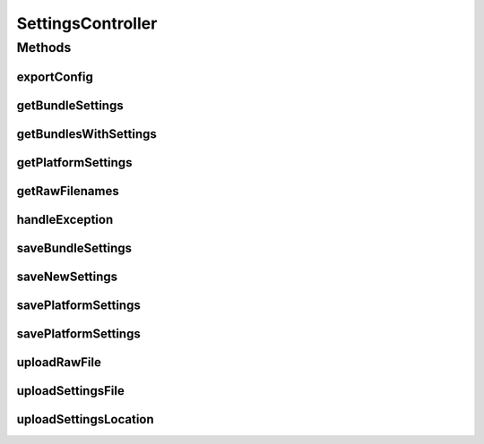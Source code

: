 .. java:import:: com.google.common.net HttpHeaders

.. java:import:: org.apache.commons.io IOUtils

.. java:import:: org.motechproject.admin.domain AdminSettings

.. java:import:: org.motechproject.admin.service SettingsService

.. java:import:: org.motechproject.admin.service StatusMessageService

.. java:import:: org.motechproject.admin.settings Settings

.. java:import:: org.motechproject.admin.settings SettingsOption

.. java:import:: org.slf4j Logger

.. java:import:: org.slf4j LoggerFactory

.. java:import:: org.springframework.beans.factory.annotation Autowired

.. java:import:: org.springframework.http HttpStatus

.. java:import:: org.springframework.stereotype Controller

.. java:import:: org.springframework.web.bind.annotation ExceptionHandler

.. java:import:: org.springframework.web.bind.annotation PathVariable

.. java:import:: org.springframework.web.bind.annotation RequestBody

.. java:import:: org.springframework.web.bind.annotation RequestMapping

.. java:import:: org.springframework.web.bind.annotation RequestMethod

.. java:import:: org.springframework.web.bind.annotation RequestParam

.. java:import:: org.springframework.web.bind.annotation ResponseBody

.. java:import:: org.springframework.web.bind.annotation ResponseStatus

.. java:import:: org.springframework.web.multipart MultipartFile

.. java:import:: javax.servlet.http HttpServletRequest

.. java:import:: javax.servlet.http HttpServletResponse

.. java:import:: java.io IOException

.. java:import:: java.io InputStream

.. java:import:: java.text SimpleDateFormat

.. java:import:: java.util ArrayList

.. java:import:: java.util Arrays

.. java:import:: java.util Date

.. java:import:: java.util List

.. java:import:: java.util Map

SettingsController
==================

.. java:package:: org.motechproject.admin.web.controller
   :noindex:

.. java:type:: @Controller public class SettingsController

   Class responsible for communication between frontend and backend

Methods
-------
exportConfig
^^^^^^^^^^^^

.. java:method:: @RequestMapping public void exportConfig(HttpServletResponse response) throws IOException
   :outertype: SettingsController

getBundleSettings
^^^^^^^^^^^^^^^^^

.. java:method:: @RequestMapping @ResponseBody public List<Settings> getBundleSettings(long bundleId) throws IOException
   :outertype: SettingsController

getBundlesWithSettings
^^^^^^^^^^^^^^^^^^^^^^

.. java:method:: @ResponseStatus @RequestMapping @ResponseBody public List<String> getBundlesWithSettings()
   :outertype: SettingsController

getPlatformSettings
^^^^^^^^^^^^^^^^^^^

.. java:method:: @RequestMapping @ResponseBody public AdminSettings getPlatformSettings()
   :outertype: SettingsController

getRawFilenames
^^^^^^^^^^^^^^^

.. java:method:: @RequestMapping @ResponseBody public List<String> getRawFilenames(long bundleId)
   :outertype: SettingsController

handleException
^^^^^^^^^^^^^^^

.. java:method:: @ResponseStatus @ExceptionHandler public void handleException(Exception e)
   :outertype: SettingsController

saveBundleSettings
^^^^^^^^^^^^^^^^^^

.. java:method:: @ResponseStatus @RequestMapping public void saveBundleSettings(long bundleId, Settings bundleSettings) throws IOException
   :outertype: SettingsController

saveNewSettings
^^^^^^^^^^^^^^^

.. java:method:: @ResponseStatus @RequestMapping public void saveNewSettings(HttpServletRequest request)
   :outertype: SettingsController

savePlatformSettings
^^^^^^^^^^^^^^^^^^^^

.. java:method:: @ResponseStatus @RequestMapping public void savePlatformSettings(Settings platformSettings)
   :outertype: SettingsController

savePlatformSettings
^^^^^^^^^^^^^^^^^^^^

.. java:method:: @RequestMapping @ResponseStatus public void savePlatformSettings(Settings platformSettings) throws IOException
   :outertype: SettingsController

uploadRawFile
^^^^^^^^^^^^^

.. java:method:: @ResponseStatus @RequestMapping  void uploadRawFile(long bundleId, String filename, MultipartFile file)
   :outertype: SettingsController

uploadSettingsFile
^^^^^^^^^^^^^^^^^^

.. java:method:: @ResponseStatus @RequestMapping public void uploadSettingsFile(MultipartFile settingsFile)
   :outertype: SettingsController

uploadSettingsLocation
^^^^^^^^^^^^^^^^^^^^^^

.. java:method:: @ResponseStatus @RequestMapping public void uploadSettingsLocation(String location) throws IOException
   :outertype: SettingsController

